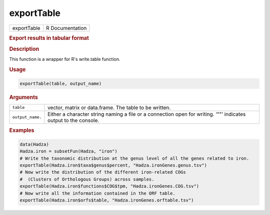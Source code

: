 ***********
exportTable
***********

.. container::

   =========== ===============
   exportTable R Documentation
   =========== ===============

   .. rubric:: Export results in tabular format
      :name: exportTable

   .. rubric:: Description
      :name: description

   This function is a wrapper for R's write.table function.

   .. rubric:: Usage
      :name: usage

   .. code:: R

      exportTable(table, output_name)

   .. rubric:: Arguments
      :name: arguments

   +------------------+--------------------------------------------------+
   | ``table``        | vector, matrix or data.frame. The table to be    |
   |                  | written.                                         |
   +------------------+--------------------------------------------------+
   | ``output_name.`` | Either a character string naming a file or a     |
   |                  | connection open for writing. ‘""’ indicates      |
   |                  | output to the console.                           |
   +------------------+--------------------------------------------------+

   .. rubric:: Examples
      :name: examples

   .. code:: R

      data(Hadza)
      Hadza.iron = subsetFun(Hadza, "iron")
      # Write the taxonomic distribution at the genus level of all the genes related to iron.
      exportTable(Hadza.iron$taxa$genus$percent, "Hadza.ironGenes.genus.tsv")
      # Now write the distribution of the different iron-related COGs
      #  (Clusters of Orthologous Groups) across samples.
      exportTable(Hadza.iron$functions$COG$tpm, "Hadza.ironGenes.COG.tsv")
      # Now write all the information contained in the ORF table.
      exportTable(Hadza.iron$orfs$table, "Hadza.ironGenes.orftable.tsv")

